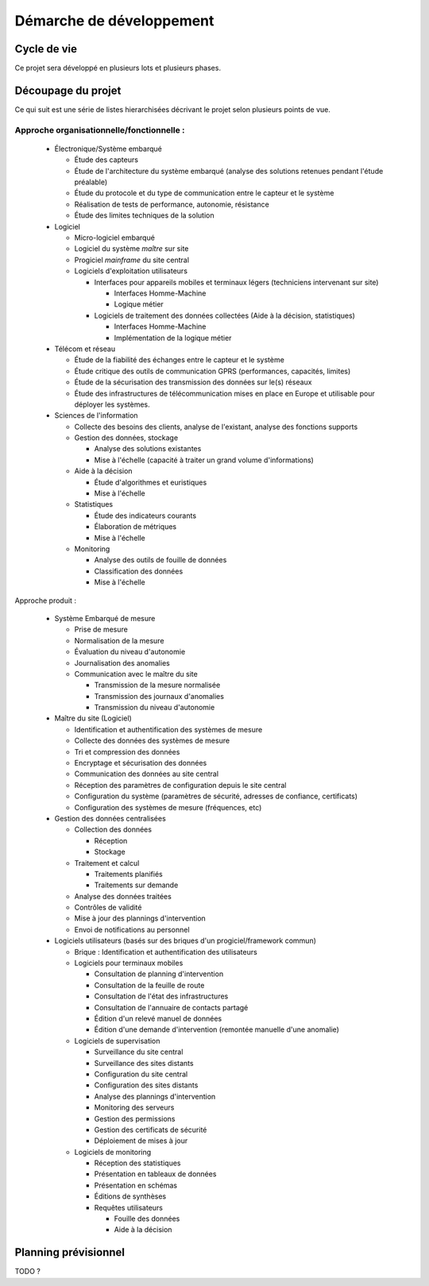 Démarche de développement
-------------------------

Cycle de vie
============

Ce projet sera développé en plusieurs lots et plusieurs phases.


Découpage du projet
===================

Ce qui suit est une série de listes hierarchisées décrivant le projet selon
plusieurs points de vue.

Approche organisationnelle/fonctionnelle :
~~~~~~~~~~~~~~~~~~~~~~~~~~~~~~~~~~~~~~~~~~

  * Électronique/Système embarqué

    * Étude des capteurs

    * Étude de l'architecture du système embarqué (analyse des solutions
      retenues pendant l'étude préalable)

    * Étude du protocole et du type de communication entre le capteur et le
      système

    * Réalisation de tests de performance, autonomie, résistance

    * Étude des limites techniques de la solution

  * Logiciel

    * Micro-logiciel embarqué

    * Logiciel du système *maître* sur site

    * Progiciel *mainframe* du site central

    * Logiciels d'exploitation utilisateurs

      * Interfaces pour appareils mobiles et terminaux légers (techniciens
        intervenant sur site)

        * Interfaces Homme-Machine

        * Logique métier

      * Logiciels de traitement des données collectées (Aide à la décision,
        statistiques)

        * Interfaces Homme-Machine

        * Implémentation de la logique métier

  * Télécom et réseau

    * Étude de la fiabilité des échanges entre le capteur et le système

    * Étude critique des outils de communication GPRS (performances, capacités,
      limites)

    * Étude de la sécurisation des transmission des données sur le(s) réseaux

    * Étude des infrastructures de télécommunication mises en place en Europe
      et utilisable pour déployer les systèmes.

  * Sciences de l'information

    * Collecte des besoins des clients, analyse de l'existant, analyse des
      fonctions supports

    * Gestion des données, stockage

      * Analyse des solutions existantes

      * Mise à l'échelle (capacité à traiter un grand volume d'informations)

    * Aide à la décision


      * Étude d'algorithmes et euristiques

      * Mise à l'échelle

    * Statistiques

      * Étude des indicateurs courants

      * Élaboration de métriques

      * Mise à l'échelle

    * Monitoring

      * Analyse des outils de fouille de données

      * Classification des données

      * Mise à l'échelle

Approche produit :

  * Système Embarqué de mesure

    * Prise de mesure

    * Normalisation de la mesure

    * Évaluation du niveau d'autonomie

    * Journalisation des anomalies

    * Communication avec le maître du site

      * Transmission de la mesure normalisée

      * Transmission des journaux d'anomalies

      * Transmission du niveau d'autonomie

  * Maître du site (Logiciel)

    * Identification et authentification des systèmes de mesure

    * Collecte des données des systèmes de mesure

    * Tri et compression des données

    * Encryptage et sécurisation des données

    * Communication des données au site central

    * Réception des paramètres de configuration depuis le site central

    * Configuration du système (paramètres de sécurité, adresses de confiance,
      certificats)

    * Configuration des systèmes de mesure (fréquences, etc)

  * Gestion des données centralisées

    * Collection des données

      * Réception

      * Stockage

    * Traitement et calcul

      * Traitements planifiés

      * Traitements sur demande

    * Analyse des données traitées

    * Contrôles de validité

    * Mise à jour des plannings d'intervention

    * Envoi de notifications au personnel

  * Logiciels utilisateurs (basés sur des briques d'un progiciel/framework
    commun)

    * Brique : Identification et authentification des utilisateurs

    * Logiciels pour terminaux mobiles

      * Consultation de planning d'intervention

      * Consultation de la feuille de route

      * Consultation de l'état des infrastructures

      * Consultation de l'annuaire de contacts partagé

      * Édition d'un relevé manuel de données

      * Édition d'une demande d'intervention (remontée manuelle d'une anomalie)

    * Logiciels de supervisation

      * Surveillance du site central

      * Surveillance des sites distants

      * Configuration du site central

      * Configuration des sites distants

      * Analyse des plannings d'intervention

      * Monitoring des serveurs

      * Gestion des permissions

      * Gestion des certificats de sécurité

      * Déploiement de mises à jour

    * Logiciels de monitoring

      * Réception des statistiques 

      * Présentation en tableaux de données

      * Présentation en schémas

      * Éditions de synthèses

      * Requêtes utilisateurs

        * Fouille des données

        * Aide à la décision

Planning prévisionnel
=====================

TODO ?
